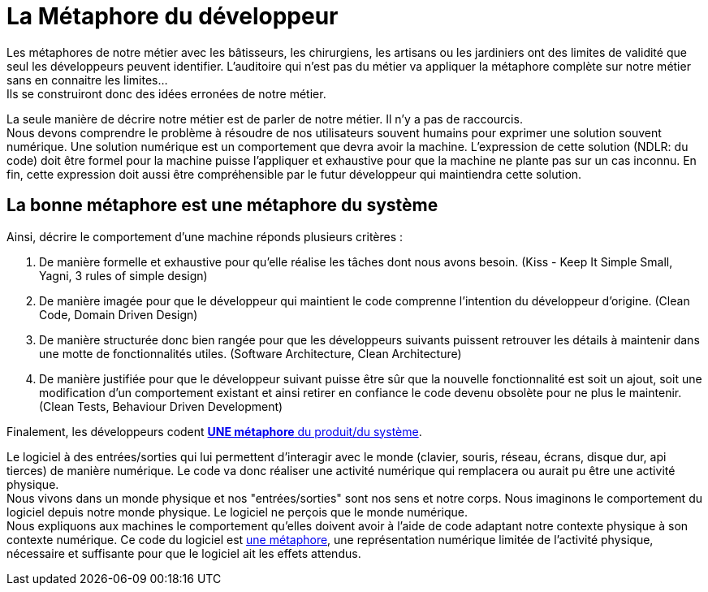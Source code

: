 = La Métaphore du développeur

Les métaphores de notre métier avec les bâtisseurs, les chirurgiens, les artisans ou les jardiniers ont des limites de validité que seul les développeurs peuvent identifier.
L'auditoire qui n'est pas du métier va appliquer la métaphore complète sur notre métier sans en connaitre les limites... +
Ils se construiront donc des idées erronées de notre métier.

La seule manière de décrire notre métier est de parler de notre métier.
Il n'y a pas de raccourcis. +
//Nous devons comprendre le problème à résoudre de nos utilisateurs souvent humains pour exprimer une solution souvent numérique du comportement que devra avoir la machine de manière formelle et exhaustive pour la machine et pourtant intelligible pour le développeur suivant qui maintiendra cette solution.
Nous devons comprendre le problème à résoudre de nos utilisateurs souvent humains pour exprimer une solution souvent numérique.
Une solution numérique est un comportement que devra avoir la machine.
L'expression de cette solution (NDLR: du code) doit être formel pour la machine puisse l'appliquer et exhaustive pour que la machine ne plante pas sur un cas inconnu.
En fin, cette expression doit aussi être compréhensible par le futur développeur qui maintiendra cette solution.

== La bonne métaphore est une métaphore du système

Ainsi, décrire le comportement d'une machine réponds plusieurs critères :

1. De manière formelle et exhaustive pour qu'elle réalise les tâches dont nous avons besoin. (Kiss - Keep It Simple Small, Yagni, 3 rules of simple design)
2. De manière imagée pour que le développeur qui maintient le code comprenne l'intention du développeur d'origine. (Clean Code, Domain Driven Design)
3. De manière structurée donc bien rangée pour que les développeurs suivants puissent retrouver les détails à maintenir dans une motte de fonctionnalités utiles. (Software Architecture, Clean Architecture)
4. De manière justifiée pour que le développeur suivant puisse être sûr que la nouvelle fonctionnalité est soit un ajout, soit une modification d'un comportement existant et ainsi retirer en confiance le code devenu obsolète pour ne plus le maintenir. (Clean Tests, Behaviour Driven Development)

Finalement, les développeurs codent https://xp123.com/articles/the-system-metaphor/[*UNE métaphore* du produit/du système, window="_blank"].

Le logiciel à des entrées/sorties qui lui permettent d'interagir avec le monde (clavier, souris, réseau, écrans, disque dur, api tierces) de manière numérique.
Le code va donc réaliser une activité numérique qui remplacera ou aurait pu être une activité physique. +
Nous vivons dans un monde physique et nos "entrées/sorties" sont nos sens et notre corps.
Nous imaginons le comportement du logiciel depuis notre monde physique.
Le logiciel ne perçois que le monde numérique. +
Nous expliquons aux machines le comportement qu'elles doivent avoir à l'aide de code adaptant notre contexte physique à son contexte numérique.
Ce code du logiciel est https://fr.wikipedia.org/wiki/M%C3%A9taphore#Aide_%C3%A0_la_conceptualisation[une métaphore, window="_blank"], une représentation numérique limitée de l'activité physique, nécessaire et suffisante pour que le logiciel ait les effets attendus.
